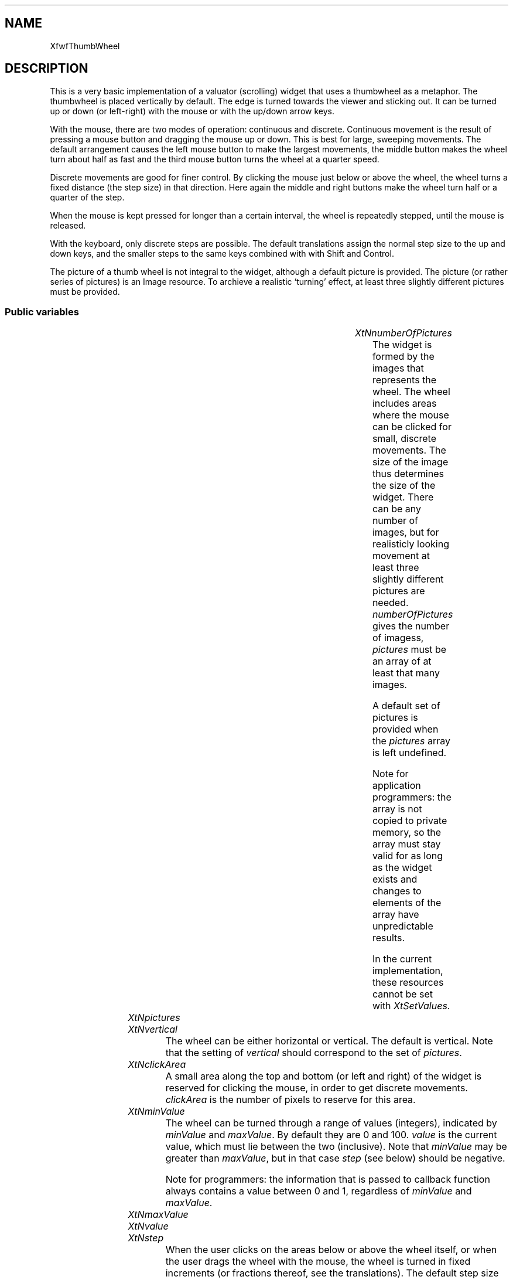'\" t
.TH "" 3 "" "Version 3.0" "Free Widget Foundation"
.SH NAME
XfwfThumbWheel
.SH DESCRIPTION
This is a very basic implementation of a valuator (scrolling) widget
that uses a thumbwheel as a metaphor. The thumbwheel is placed
vertically by default. The edge is turned towards the viewer and
sticking out. It can be turned up or down (or left-right) with the
mouse or with the up/down arrow keys.

With the mouse, there are two modes of operation: continuous and
discrete. Continuous movement is the result of pressing a mouse button
and dragging the mouse up or down. This is best for large, sweeping
movements. The default arrangement causes the left mouse button to
make the largest movements, the middle button makes the wheel turn
about half as fast and the third mouse button turns the wheel at a
quarter speed.

Discrete movements are good for finer control. By clicking the mouse
just below or above the wheel, the wheel turns a fixed distance (the
step size) in that direction. Here again the middle and right buttons
make the wheel turn half or a quarter of the step.

When the mouse is kept pressed for longer than a certain interval, the
wheel is repeatedly stepped, until the mouse is released.

With the keyboard, only discrete steps are possible. The default
translations assign the normal step size to the up and down keys, and
the smaller steps to the same keys combined with with Shift and
Control.

The picture of a thumb wheel is not integral to the widget, although a
default picture is provided. The picture (or rather series of
pictures) is an Image resource. To archieve a realistic `turning'
effect, at least three slightly different pictures must be provided.

.SS "Public variables"

.ps -2
.TS
center box;
cBsss
lB|lB|lB|lB
l|l|l|l.
XfwfThumbWheel
Name	Class	Type	Default
XtNnumberOfPictures	XtCNumberOfPictures	int 	0 
XtNpictures	XtCPictures	ImageList	NULL 
XtNvertical	XtCVertical	Boolean 	True 
XtNclickArea	XtCClickArea	Dimension 	7 
XtNminValue	XtCMinValue	int 	0 
XtNmaxValue	XtCMaxValue	int 	100 
XtNvalue	XtCValue	int 	0 
XtNstep	XtCStep	int 	1 
XtNinitialDelay	XtCInitialDelay	int 	500 
XtNrepeatDelay	XtCRepeatDelay	int 	50 
XtNsensitivity	XtCSensitivity	int 	2 
XtNscrollCallback	XtCScrollCallback	Callback	NULL 
XtNscrollResponse	XtCScrollResponse	XtCallbackProc 	scroll_response 

.TE
.ps +2

.TP
.I "XtNnumberOfPictures"
The widget is formed by the images that represents the wheel. The
wheel includes areas where the mouse can be clicked for small,
discrete movements. The size of the image thus determines the size of
the widget. There can be any number of images, but for realisticly
looking movement at least three slightly different pictures are
needed. \fInumberOfPictures\fP gives the number of imagess, \fIpictures\fP
must be an array of at least that many images.

A default set of pictures is provided when the \fIpictures\fP array is
left undefined.

Note for application programmers: the array is not copied to private
memory, so the array must stay valid for as long as the widget exists
and changes to elements of the array have unpredictable results.

In the current implementation, these resources cannot be set with
\fIXtSetValues\fP.

	

.TP
.I "XtNpictures"

.TP
.I "XtNvertical"
The wheel can be either horizontal or vertical. The default is
vertical. Note that the setting of \fIvertical\fP should correspond to the
set of \fIpictures\fP.

	

.TP
.I "XtNclickArea"
A small area along the top and bottom (or left and right) of the
widget is reserved for clicking the mouse, in order to get discrete
movements. \fIclickArea\fP is the number of pixels to reserve for this
area.

	

.TP
.I "XtNminValue"
The wheel can be turned through a range of values (integers),
indicated by \fIminValue\fP and \fImaxValue\fP. By default they are 0 and 100.
\fIvalue\fP is the current value, which must lie between the two
(inclusive).  Note that \fIminValue\fP may be greater than \fImaxValue\fP, but
in that case \fIstep\fP (see below) should be negative.

Note for programmers: the information that is passed to callback
function always contains a value between 0 and 1, regardless of
\fIminValue\fP and \fImaxValue\fP.

	

.TP
.I "XtNmaxValue"

.TP
.I "XtNvalue"

.TP
.I "XtNstep"
When the user clicks on the areas below or above the wheel itself,
or when the user drags the wheel with the mouse, the wheel is turned
in fixed increments (or fractions thereof, see the translations). The
default step size is 1.

	

.TP
.I "XtNinitialDelay"
When the user presses and holds the mouse for longer than
\fIinitialDelay\fP milliseconds in the areas above or below the wheel, the
wheel is turned repeatedly every \fIrepeatDelay\fP milliseconds.

	

.TP
.I "XtNrepeatDelay"

.TP
.I "XtNsensitivity"
The \fIsensitivity\fP is the number of pixels the mouse has to move
before the wheel turns. A small value such as 3, 2 (the default) or 1
is usually best.

	

.TP
.I "XtNscrollCallback"
When the wheel is turned, the ThumbWheel widget calls the callback
functions on the \fIscrollCallback\fP list. It does so with every change,
but the information in the \fIcall_data\fP argument is different depending
on the event that caused the change. The \fIcall_data\fP argument is a
pointer to an \fIXfwfScrollInfo\fP structure. For a full explanation of
this structure, refer to `SWIP', the Scrolling Widgets Interface
Policy. The field that are of interest here are \fIreason\fP, \fIflags\fP and
\fIvpos\fP.

The field \fIreason\fP can be either \fIXfwfSDrag\fP, \fIXfwfSMove\fP, \fIXfwfSUp\fP,
\fIXfwfSDown\fP, \fIXfwfSLeft\fP, or \fIXfwfSRight\fP. Callbacks with \fIreason =
XfwfSDrag\fP are repeatedly called when the user drags the wheel up or
down. An application may ignore them (to save time), because at the
end of the drag there will always be a callback with \fIreason =
XfwfSMove\fP. The reasons \fIXfwfSUp\fP and \fIXfwfSDown\fP (\fIXfwfSLeft\fP,
\fIXfwfSRight\fP) are used when the user clicks on the areas above or
below the wheel (repeatedly, if he holds the button down.)

In all cases, the \fIflags\fP field has the value \fIXFWF_VPOS\fP for a
vertical thumbwheel or \fIXFWF_HPOS\fP for a horizontal thumbwheel.

The \fIvpos\fP (or \fIhpos\fP) field is a real number between 0 and 1. It
indicates what the ThumbWheel widget suggests as the new position
after the event. This value is computed by adding or subtracting the
\fIstep\fP from the current \fIvalue\fP and dividing by the total range.

When the callback is called, the \fIvalue\fP resource has already been
updated, so applications may use the \fIvalue\fP resource directly instead
of the \fIvpos\fP or \fIhpos\fP field.

	

.TP
.I "XtNscrollResponse"
In the SWIP there is a provision for scrollee widgets (i.e., the
widgets that are controlled by the wheel widget) to call back to the
wheel with their reaction to the scroll request as given by the
\fIscrollCallback\fP above. The \fIscrollResponse\fP resource (which is
read-only!) holds a pointer to a method function inside the wheel
widget. Calling this function with an appropriate \fIXfwfScrollInfo\fP
structure has the effect of updating the wheel to the values provided
by the scrollee. For more information, see the SWIP.

	

.ps -2
.TS
center box;
cBsss
lB|lB|lB|lB
l|l|l|l.
Core
Name	Class	Type	Default
XtNx	XtCX	Position 	0 
XtNy	XtCY	Position 	0 
XtNwidth	XtCWidth	Dimension 	0 
XtNheight	XtCHeight	Dimension 	0 
borderWidth	XtCBorderWidth	Dimension 	0 
XtNcolormap	XtCColormap	Colormap 	NULL 
XtNdepth	XtCDepth	Int 	0 
destroyCallback	XtCDestroyCallback	XTCallbackList 	NULL 
XtNsensitive	XtCSensitive	Boolean 	True 
XtNtm	XtCTm	XTTMRec 	NULL 
ancestorSensitive	XtCAncestorSensitive	Boolean 	False 
accelerators	XtCAccelerators	XTTranslations 	NULL 
borderColor	XtCBorderColor	Pixel 	0 
borderPixmap	XtCBorderPixmap	Pixmap 	NULL 
background	XtCBackground	Pixel 	0 
backgroundPixmap	XtCBackgroundPixmap	Pixmap 	NULL 
mappedWhenManaged	XtCMappedWhenManaged	Boolean 	True 
XtNscreen	XtCScreen	Screen *	NULL 

.TE
.ps +2

.SS "Exports"

The \fIscroll.h\fP file contains the definition of \fIXfwfScrollInfo\fP and
some other things. It is exported so that applications do not have to
import it.

	

.nf

.B incl
 <Xfwf/scroll.h>
.fi

.SS "Translations"

Presses of each of the three mouse buttons are translated to calls
to the \fIturn\fP action. The argument indicates how fast to turn as a
percentage of the step size. An omitted argument is equivalent to 100
percent.

	

.nf
<Btn1Down>: turn() 
.fi

.nf
<Btn2Down>: turn(50) 
.fi

.nf
<Btn3Down>: turn(25) 
.fi

.nf
<BtnUp>: stop_turning() 
.fi

.nf
None<Key>Up: up() 
.fi

.nf
!Shift<Key>Up: up(50) 
.fi

.nf
!Ctrl<Key>Up: up(25) 
.fi

.nf
None<Key>Down: down() 
.fi

.nf
!Shift<Key>Down: down(50) 
.fi

.nf
!Ctrl<Key>Down: down(25) 
.fi

.SS "Actions"

.TP
.I "up

The \fIup\fP action has an optional argument \fIpercentage\fP. It subtracts
\fIstep*percentage\fP from the \fIvalue\fP resource and changes the displayed
picture. The change in picture is not (yet) related to the change in
\fIvalue\fP.

.TP
.I "down

The \fIdown\fP action adds \fIstep*percentage\fP to the \fIvalue\fP resource.

The \fIturn\fP action looks at the position of the mouse and if it is in
the top or bottom (left or right, if horizontal) area of the widget it
turns the wheel in discrete, timed steps, as long as the button
remains pressed. If the mouse is elsewhere, the position is remembered
and while the mouse remains pressed, the wheel is turned an amount
proportional to the distance that the mouse moves from its initial
position.

The optional argument gives the percentage of the \fIstep\fP that the
wheel is turned with every event.

.TP
.I "turn

.TP
.I "stop_turning

The \fIstop_turning\fP action removes the timer.

